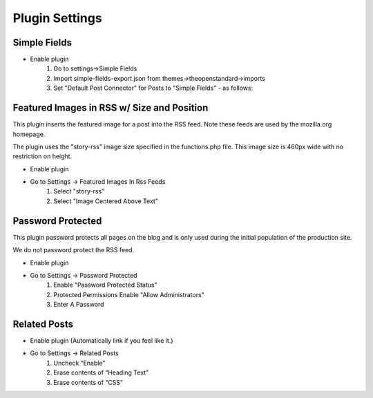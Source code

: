 .. This Source Code Form is subject to the terms of the Mozilla Public
.. License, v. 2.0. If a copy of the MPL was not distributed with this
.. file, You can obtain one at http://mozilla.org/MPL/2.0/.

.. _pluginsettings:

===============
Plugin Settings
===============

Simple Fields
-------------

- Enable plugin
    #. Go to settings->Simple Fields
    #. Import simple-fields-export.json from themes->theopenstandard->imports
    #. Set "Default Post Connector" for Posts to "Simple Fields" - as follows:

.. image:: images/post-type-defaults.png

Featured Images in RSS w/ Size and Position
-------------------------------------------

This plugin inserts the featured image for a post into the RSS feed. Note these
feeds are used by the mozilla.org homepage.

The plugin uses the "story-rss" image size specified in the functions.php file. This image size
is 460px wide with no restriction on height.

- Enable plugin
- Go to Settings -> Featured Images In Rss Feeds
	#. Select "story-rss"
	#. Select "Image Centered Above Text"


Password Protected
------------------

This plugin password protects all pages on the blog and is only used during
the initial population of the production site.

We do not password protect the RSS feed.

- Enable plugin
- Go to Settings -> Password Protected
    #. Enable "Password Protected Status"
    #. Protected Permissions Enable "Allow Administrators"
    #. Enter A Password

Related Posts
-------------

- Enable plugin (Automatically link if you feel like it.)

- Go to Settings -> Related Posts
    #. Uncheck “Enable”
    #. Erase contents of “Heading Text”
    #. Erase contents of “CSS”
